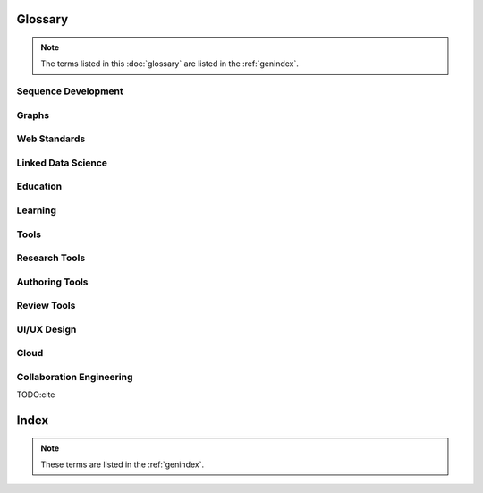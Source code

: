 
Glossary
=========
.. note:: The terms listed in this :doc:`glossary`
   are listed in the :ref:`genindex`.

.. contents:
..   :class: handout

Sequence Development
--------------------

.. glossary::

   sequencing
      developing :term:`paths <path>` of :term:`edges <edge>` between
      :term:`node <vertex>` :term:`resources <resource>`.

      Often augmented with :term:`authoring tools`

   authoring
      Creating and synthesizing :term:`sequences <sequencing>`
      of :term:`resources <Resource>` like:

      * :term:`documents <Document>`
      * :term:`learning objects <Learning Object>`

   naming
      assigning unique identifiers to concepts, objects, and categories



   namespacing
      TODO

      ::

         # Dots:     path.to.resource
         # Slashes:  path/to/resource
         # Hahes:                    #url_fragment``

   tagging
      adding attribute :term:`edges <edge>` between :term:`resources
      <resource>` and tag strings, which can be :term:`namespaced
      <namespace>` :term:`URLs <URL>`.
      Tags can denote :term:`categories <category>`

      Example in :term:`JSON`
      
      .. code-block:: javascript

         {
            "url": "http://example.com/ns/products/XYZ_123",
            "title": "XYZ_123",
            "tags": ["Widgets", "XYZ_Widgets"]
         }

      Often augmented with :term:`annotation tools <Annotation Tool>`

   linking
      Adding :term:`edges <edge>` between :term:`nodes <vertex>` of 
      :term:`resources <Resource>`

      Often augmented with :term:`authoring tools`

      **software development**
      
      Bundling required :term:`resources <resource>`
      and :term:`components <component>`



   optimizing
      finding optima for making decisions that better achieve objectives

   publishing
      sharing :term:`document` and :term:`Linked Data` 
      :term:`resources <resource>` in order to benefit from
      :term:`collaborative <collaboration>` :term:`feedback`

   interfacing
      requesting and sharing :term:`resources <resource>`


Graphs
--------
.. glossary::

   Graph
      A network of :term:`vertices <vertex>` and :term:`edges <edge>`.
      May have a :term:`name <naming>` 

   Category
      TODO

   Schema
      A set of :term:`categories <category>`
      and :term:`attributes <attribute>`

      Examples:

      * :term:`XSD`
      * :term:`RDF`
      * :term:`Markup Languages <Markup Language>`

   Vertex
      A node in a :term:`graph`

   Edge
      A connection between :term:`vertices <vertex>`. Also called a
      :term:`link`.

   Path
      A sequence of :term:`edges <edge>` between :term:`vertices <vertex>`
      of a graph

   Feedback
      TODO

Web Standards
--------------
.. glossary:: 

   Resource
      TODO. An object with content, a :term:`URL`,
      and :term:`metadata`

      Examples:

      * :term:`HTML`
      * :term:`Document`
      * :term:`Web Video`

   WWW
      World Wide Web. :term:`Graph` of
      :term:`HTML` :term:`Document <document>` 
      and :term:`Resource <Resource>`
      :term:`Vertices <Vertex>` with
      :term:`URL <URL>` :term:`Edges <edge>`
      shared over :term:`HTTP`

   Web
      See: :term:`WWW`

   W3C
      `World Wide Web Consortium <http://w3c.org>`_.
      The main international standards organization for the :term:`WWW`.

   Web Standard
      TODO. Standard defined by a standards-making body such as 
      :term:`W3C`

   SGML
      Standard Generalized Markup Language

   PDF
      Portable Document Format

   URL
      Uniform Resource Locator

   URI
      Uniform Resource Indicator

   HTTP
      Hypertext Transfer Protocol. Standard :term:`request <HTTP Request>`
      /:term:`response <HTTP Response>`
      protocol for the :term:`web`.


   HTTP Request
      :term:`HTTP` Request with a type, headers, and a body

      Types:

      * GET
      * POST
      * PUT
      * DELETE

      Example:

      .. code-block:: html

         GET /ns/products/XYZ_123 HTTP/1.1
         User-Agent: browsername
         Host: example.org
         Accept: application/json

   HTTP Response
      :term:`HTTP` Response with a response code, headers, and a body

      Example Response Codes:

      * 200: OK
      * 404: Not Found
      * 500: Server Error

      Example Response:

      .. code-block:: html

         HTTP/1.1 200 OK
         Server: servername
         Content-Type: application/json
         Content-Length: 172
         Connection: keep-alive

         {"title":"Document Title", "author": ... }

      TODO:cite

   HTML
      Hyptertext Markup Language.
      
      Derived from :term:`SGML`

      Often served over :term:`HTTP`

      Example
      
      .. code-block:: html

         TODO: doctype
         <html>
            <head>
               <title>Document Title</title>
               <meta author="Document Author"/>
            </head>
            <body>
               <h1>Document Title</h1>
               <p>... Document Content ...</p>
            </body>
         </html>

   XML
      Extensible Markup Language. Derived from :term:`SGML` and
      :term:`HTML`

      Example
      
      .. code-block:: xml

         TODO: XMLNS
         <object>
            <dc:title>Document Title</dc:title>
            <dc:author>Document Author>/dc:author>
            <content>... Document Content ...</content>
            <year>2012</year>
         </object>

   XHTML
      :term:`XML`-compliant :term:`HTTP`

   Namespace
      A :term:`URL` for a set of :term:`resources` within a
      :term:`schema`.

      Examples in :term:`Turtle` syntax
      
      .. code-block:: turtle

         @prefix rdfs: http://TODO/TODO/TODO
         @prefix ex: http://example.org/ns/example/
         @prefix products: http://example.com/ns/products/

      Examples in :term:`XHTML` syntax::

         TODO

   JSON
      :term:`JavaScript` Object Notation.

      Example

      .. code-block:: javascript

         [
          { 'dc:title':    'Document Title',
            'dc:author':   'Document Author',
            'content':     '... Document Content ...',
            'year':        2012},
          {'dc:title':'Document N','content':'Hello World', 'year':2012}
         ]


   Web Hooks
      :term:`HTTP` Push Notifications   

Linked Data Science
---------------------

.. glossary::

   Data Science
      TODO



   Metadata
      Data about data: :term:`attributes <attribute>` and 
      :term:`edges <edge>`

      Examples:

      * ``dc:title`` -- Dublin Core Title Attribute
      * ``dc:author`` -- Dublin Core Author Attribute
      * ``last_modified``

   Key
      A hashable identifier for a record :term:`value`.

      Example::

         key = http://example.org/ns/products/XYZ_123

   Value
      A value stored with a :term:`key`

      Example
      
      .. code-block:: python

         database = {
            'http://example.org/ns/products/XYZ_123':   # KEY
               {
               'type':'ex:Widget',                       # VALUE
               'rdfs:label':  "Product XYZ_123"
               'ex:linksWith': [ ex:XYZ_Widgets ],
               },
         }
         database.get('http://example.org/ns/products/XYZ_123')
         database['http://example.org/ns/products/XYZ_123']

   Entity Attribute Value
      A flexible data storage pattern.

      <:term:`entity <subject>`> <:term:`attribute <predicate>`> 
      <:term:`value <value>`>

   Triple
      Data-model of :term:`RDF`

      <:term:`subject`> <:term:`predicate`> <:term:`object`>

   Subject
      :term:`URL` Subject of a triple. Also: :term:`Key` and
      :term:`Entity <subject>`

   Predicate
      :term:`URL` predicate of a triple. Also: :term:`Key`

   Object
      Object or :term:`value` of a triple.

   Attribute
      A factual assertion about a :term:`Resource`.

      A :term:`predicate` and an :term:`object` about a :term:`subject`

      Example with :term:`Triples <Triple>` in :term:`Turtle` syntax::

         @prefix rdfs: http://TODO/TODO/TODO
         @prefix ex: http://example.org/ns/example/
         @prefix products: http://example.com/ns/products/

         products:XYZ_123
            a ex:Widget ;
            ex:linksWith ex:XYZ_Widgets ;
            rdfs:label "Product XYZ_123" ;
            .

   Ontology
      A structured set of :term:`Attributes <Attribute>` and
      :term:`edges <edge>` between :term:`concepts <concept>` in a
      :term:`named graph <graph>`

   RDF
      Resource Description Framework.
      :term:`W3C` :term:`triples` metadata data-model.
      Often expressed as :term:`XML`

   Turtle
      Lightweight syntax for expressing :term:`RDF` :term:`triples`
      (:term:`.ttl <turtle>`, :term:`.n3 <n3>` )

   TriG
      Syntax extension for expressing :term:`named graphs` in
      :term:`turtle`

   Microdata
      TODO. :term:`Markup syntax <Markup Language>` for expressing 
      structured data.

   FOAF
      Friend of a Friend :term:`RDF` :term:`ontology`

   DOAP
      Description of a Project :term:`RDF` :term:`ontology`

   OEMBED
      Authoring feature for automatically identifying and
      :term:`linking` to
      :term:`resource <resource>` :term:`URLs <URL>`
      on sites that support :term:`microdata` :term:`metadata`

   Linked Data
      Data :term:`resources <Resource>` linked through the :term:`WWW` using
      :term:`structured attributes <attribute>` of various
      :term:`ontologies <ontology>`

   Linked Open Data
      :term:`Linked Data` shared as :term:`Data sets` 
      with :term:`Open License` terms

      Examples:

      * http://dbpedia.org
      *

      TODO:Cite LODCloud

Education
----------
.. glossary::


   STEM
      Science, Technology, Engineering and Mathematics

   Curriculum
      A course or courses of study required for meeting objectives

   Theory
      TODO



   Process
      TODO

   Knowledge
      TODO

   Wisdom
      TODO

Learning
----------
.. glossary::

   Online Learning
      Learning delivered over :term:`web` :term:`channels`

   Learning Object
      "Any entity, digital or non-digital, that may be used for
      learning, education, or training"
      --`IEEE 1484.12-1-2002  <http://ltsc.ieee.org/wg12/files/LOM_1484_12_1_v1_Final_Draft.pdf>`_

      A learning :term:`resource`.

   Learning Activity
      TODO

   Learning Assessment
      Documenting educational progress

   LMS
      Learning Management System.
      An application for creating and delivering courses and training.
      "Limbs"

      Examples:

      * http://blackboard.com
      * TODO: http://moodle.org
      * TODO: http://sakaiproject.org

   LCMS
      Learning Content Management System. Authoring and publishing
      workflows to support content for a :term:`Learning Management
      System <LMS>`
      
   ADL
      Advanced Distributed Learning Initiative

   SCORM
      Sharable Content Object Reference Model. Based on :term:`XML`

   CLCIMS
      Computer Learning Content Information Management System: 
      :term:`SCORM`-compliant.

   TinCan
      TinCAN API
      
      "Next Generation :term:`SCORM`"

      :term:`Web Hooks` for :term:`learning activity` metrics

   LRS
      Learning Record Store. A repository for :term:`TinCan`
      :term:`learning activity` records.

      Can integrate with an :term:`LMS` or :term:`LCMS`

   OpenCourseWare
      TODO

   MOOC
      Massive Open Online Course. Large scale :term:`distance learning`
      course offered :term:`at scale <scalability>`
      through the :term:`WWW`

      Examples:

      * :term:`Coursera`
      * :term:`EdX`

   Scalability
      TODO 

Tools
------
.. glossary::

   Browser
      An application for retrieving, presenting and traversing 
      :term:`web`
      :term:`resources <resource>`
      like :term:`HTML`
      :term:`Documents <document>`
      over :term:`HTTP`.
      
      Responsible for processing :term:`JavaScript`.

   Web Server
      Software for handling :term:`HTTP` requests over the :term:`web`
      
      Often placed in front of a :term:`Web Application Server`

   Web Application Server
      Software service for hosting web applications that serve
      :term:`resources <Resource>` over :term:`HTTP` :term:`APIs <API>`
      as content types like ``text/html``, ``application/json``,
      ``text/xml``. TODO

      Interface Standards:

      * :term:`WSGI`
      * :term:`OSGI`

   Service
      **Business Service**

      TODO 

      **Information Systems**

      A locally or remotely hosted application for solving part of a
      process.

      **API**

      An :term:`API` web service.

   API
      TODO Programming Interface. 
      
      An application that responds to a standard set of 
      :term:`requests <HTTP Request>` and
      returns a standard set of :term:`responses <HTTP Response>`

      Elements:

      * Authentication Keys
      * Authorization
      * :term:`Error Codes <HTTP Response>`
      * :term:`Resource` Schema
      * :term:`Web Service`  Definitions
     
   Repository
      A :term:`version-controlled <Version Control System>` folder of
      file :term:`resources <resource>`

   Version Control System
      System for storing changesets to a :term:`Repository`
      Also :term:`Revision Control System (RCS)`

      Examples:

      * :term:`Distributed Version Control System <DVCS>`


   DVCS
      Distributed `Version Control System`.

      Advantages:

      * Branching
      * Tagging
      * Offline

      Examples:

      * :term:`Git`
      * :term:`Mercurial`

   Git
      :term:`Version Control System`

      * TODO http://github.com/mirror/kernel
      * TODO http://

   Mercurial
      :term:`Version Control System` written in :term:`Python`

      * http://hg.python.org
      * http://hg.mozilla.org

   Version Control Service
      Hosted :term:`Version Control System` for storing
      :term:`Repositories <Repository>`

      Examples:

      * http://github.com
      * http://bitbucket.org

   Scripting Language
      Third generation programming language.

      Examples:

      * :term:`JavaScript` (:term:`.js <JavaScript>`)
      * :term:`Python` (:term:`.py <Python>`)
      * :term:`Ruby` (:term:`.rb <Ruby>`)
      * :term:`Perl` (:term:`.pl <Perl>`)

   JavaScript
      A :term:`scripting language` which can be interpreted
      client-side in a :term:`Browser`
      locally as a :term:`script`
      or server-side in a :term:`Web Application Server`.
      (:term:`.js <Javascript>`)

   Python
      A :term:`scripting language` which is compiled and/or interpreted
      locally as a :term:`script`
      or server-side in an :term:`Web Application Server`


Research Tools
-----------------



Authoring Tools
-----------------

.. glossary::

   Authoring Tools

      Examples:
      
      * :term:`Text Editor`
      * :term:`Markup Language`

   Document
      TODO. A :term:`resource <resource>` :term:`vertex <vertex>` in a 
      :term:`resource <resource>` :term:`graph <graph>` containing
      textual content often stored in a structured :term:`markup language`.

      Examples:

      * :term:`HTML` (:term:`.html <HTML>`)


   Markup Language
      Textual Markup Language for expressing
      :term:`documents <document>`
      with :term:`content`
      and :term:`presentation`.

      Examples:
         
      * :term:`ReStructuredText` (:term:`.rst <ReStructuredText>`)
      * :term:`LaTeX` (:term:`.tex <LaTeX>`)
      * :term:`BibTeX <BibTeX>`
      * :term:`PDF` (:term:`.pdf <PDF>`)
      * :term:`HTML` (:term:`.html <HTML>`)
      * :term:`XHTML` (:term:`.xhtml <XHTML>`)
      * :term:`HTML5`
      * :term:`Markdown` (:term:`.md <MarkDown>`)
      * :term:`MediaWiki Syntax <MediaWiki>`
      * :term:`JSON`
      * :term:`XML` (:term:`.xml <XML>`)
      * :term:`DocBook` (:term:`.xml <XML>`)
      * :term:`OpenDocument (OpenOffice) <ODF>` (:term:`.odf <ODF>`)
      * :term:`OpenXML (MS Word) <OpenXML>` (:term:`.docx <OpenXML>`) # TODO

   Text Editor

      Examples:

      * :term:`vim`
      * :term:`emacs`
      * :term:`gedit`
      * :term:`notepad`
      * :term:`notepad++`

   ReStructuredText
      A lightweight :term:`Markup Language`.
      Also: :term:`ReST <ReStructuredText>` and
      :term:`RST<ReStructuredText>`. (:term:`.rst <ReStructuredText>`)

      Example:

      .. code-block:: restructuredtext

         .. header:: Document Header
         .. meta::
            :description lang=en: Document Description
            :author: Document Author

         .. contents:: Table of Contents
            :depth: 1
         
         Intro
         ======
         .. note: This is a `note directive <note_directive>`_

         .. _note_directive: http://docutils.sf.net/

         Background
         -----------
         .. Document Content ...

         Glossary
         =========
         .. glossary::

            ReStructuredText
               A lightweight :term:`Markup Language`

      SeeAlso:
         * http://docutils.sf.net/docs/user/rst/demo.txt
         * http://docutils.sf.net/docs/user/demo.rst

   LaTeX
      Plaintext typesetting :term:`Markup Language`

      Example::

         TODO

   BibTeX
      Language and system for managing Bibliographic References in
      :term:`LaTeX <latex>` syntax

      .. code-block:: latex

         @techreport{this,
            author      = "Wesley {Turner}",
            title       = "Self-Directed Learning with Online Resources",
            institution = "WRD",
            year        =  2012,
            address     = "Omaha, NE, USA",
         }

   PDF
      Portable Document Format

   rst2pdf
      :term:`ReStructuredText` :term:`PDF` publisher.

      Output formats:

      * :term:`PDF`

   Sphinx
      :term:`RestructuredText` documentation publisher.

      Output Formats:
      
      * :term:`HTML`
      * :term:`JSON`
      * :term:`PDF`
      * :term:`LaTeX`

      Examples:

      * http://docs.python.org
      * http://packages.python.org
      * http://readthedocs.org
      * http://sphinxdoc.org

      TODO:cite

Review Tools
--------------

.. glossary::

   

UI/UX Design
--------------
.. glossary::

   Interface
      TODO

   UI
      User Interface

   UX
      User Experience

Cloud
-------
.. glossary::

   Cloud
      TODO

   Grid
      TODO

   Stack
      TODO

   Distributed Computing
      TODO 


Collaboration Engineering
---------------------------
.. glossary::

   Collaboration
      working together to create, share, and improve
      :term:`resources <resource>`

   Collaboration Engineering

      TODO

   Six Patterns of Collaboration
      1. :term:`Generate`: Fewer to more concepts
      2. :term:`Reduce`: Many concepts -> focus
      3. :term:`Clarify`: Less -> More Shared Understanding
      4. :term:`Organize`:
      5. :term:`Evaluate`: Less -> More Value Understanding
      6. :term:`Build Consensus`: Less -> More Willingness to Commit

      TODO:Cite

   Generate
      Fewer to more concepts.

      :term:`Six Patterns of Collaboration` #1

   Reduce
      Many concepts -> focus

      :term:`Six Patterns of Collaboration` #2

   Clarify
      Less -> More Shared Understanding
      
      :term:`Six Patterns of Collaboration` #3

   Organize
      TODO

      :term:`Six Patterns of Collaboration` #4

   Evaluate
      Less -> More Value Understanding

      :term:`Six Patterns of Collaboration` #5

   Build Consensus
      Less -> More Willingness to Commit

      :term:`Six Patterns of Collaboration` #6


   Seven Layer Model
      1. :term:`Goals <goal>`
      2. :term:`Products <product>`
      3. :term:`Activities <activity>`
      4. :term:`Patterns <pattern>`
      5. :term:`Techniques <technique>`
      6. :term:`Tools <tool>`
      7. :term:`Scripts <script>`

   Goal
      TODO

   Product
      TODO

   Activity
      TODO
      See :term:`Learning Activity`

   Pattern
      TODO

   Technique
      TODO

   Tool
      TODO

   Script
      TODO

   Comparison Scheme for Collaborative Technology
      * :term:`Core Functionality`
      * :term:`Access Controls`
      * :term:`Alerts/Interrupts`
      * :term:`Content`
      * :term:`Actions`
      * :term:`Synchronicity`
      * :term:`Identifiability`
      * :term:`Relationships`
      * :term:`Persistence`

   Core Functionality
      TODO

   Access Controls
      TODO

   Alerts/Interrupts
      TODO

   Content
      TODO

   Actions
      TODO

      See also: :term:`activities <activity>`

   Synchronicity
      TODO

   Identifiability
      TODO

   Relationships
      TODO

   Persistence
      TODO

   Creative Process
      * :term:`Problem Identification`
      * :term:`Information Search`
      * :term:`Idea/Solution Generation`
      * :term:`Idea/Solution Evaluation and Selection`
      * :term:`Implementation Planning`

   Problem Identification
      TODO

   Information Search
      TODO

   Idea/Solution Generation
      TODO

   Idea/Solution Evaluation and Selection
      TODO

   Implementation Planning
      TODO

   Goal Attainment Paradigm

      * Understand Problem
      * Develop alternate solutions
      * Evaluate solutions
      * Make choices
      * Make plans
      * Take action
      * Review

   Six Sigma
      TODO

   DMAIC
      :term:`Six Sigma` process

      * Define
      * Measure
      * Analyze
      * Implement
      * Control

   Define
      TODO

   Measure
      TODO

   Analyze
      TODO

   Implement
      TODO

   Control
      TODO


TODO:cite

Index
=======
.. note:: These terms are listed in the :ref:`genindex`.






